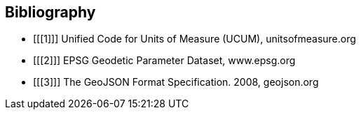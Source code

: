 == Bibliography

[bibliography]
- [[[1]]] Unified Code for Units of Measure (UCUM), unitsofmeasure.org
- [[[2]]] EPSG Geodetic Parameter Dataset, www.epsg.org
- [[[3]]] The GeoJSON Format Specification. 2008, geojson.org